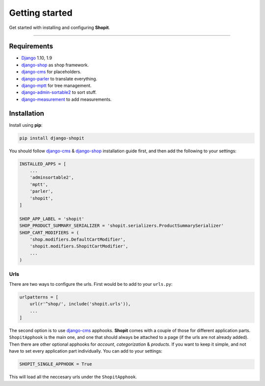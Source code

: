 Getting started
###############

Get started with installing and configuring **Shopit**.

----

Requirements
============

* Django_ 1.10, 1.9
* django-shop_ as shop framework.
* django-cms_ for placeholders.
* django-parler_ to translate everything.
* django-mptt_ for tree management.
* django-admin-sortable2_ to sort stuff.
* django-measurement_ to add measurements.

Installation
============

Install using **pip**:

.. code:: bash

    pip install django-shopit

You should follow django-cms_ & django-shop_ installation guide first, and then add the following to your settings:

.. code:: python

    INSTALLED_APPS = [
        ...
        'adminsortable2',
        'mptt',
        'parler',
        'shopit',
    ]

    SHOP_APP_LABEL = 'shopit'
    SHOP_PRODUCT_SUMMARY_SERIALIZER = 'shopit.serializers.ProductSummarySerializer'
    SHOP_CART_MODIFIERS = (
        'shop.modifiers.DefaultCartModifier',
        'shopit.modifiers.ShopitCartModifier',
        ...
    )

Urls
----

There are two ways to configure the urls. First would be to add to your ``urls.py``:

.. code:: python

    urlpatterns = [
        url(r'^shop/', include('shopit.urls')),
        ...
    ]

The second option is to use django-cms_ apphooks. **Shopit** comes with a couple of those for different application parts. ``ShopitApphook`` is the main one, and one that should always be attached to a page (if the urls are not already added). Then there are other optional apphooks for *account*, *categorization* & *products*. If you want to keep it simple, and not have to set every application part individually. You can add to your settings:

.. code:: python

    SHOPIT_SINGLE_APPHOOK = True

This will load all the neccesary urls under the ``ShopitApphook``.


.. _Django: https://www.djangoproject.com/
.. _django-shop: https://github.com/awesto/django-shop
.. _django-cms: https://github.com/divio/django-cms
.. _django-parler: https://github.com/django-parler/django-parler
.. _django-mptt: https://github.com/django-mptt/django-mptt
.. _django-admin-sortable2: https://github.com/jrief/django-admin-sortable2
.. _django-measurement: https://github.com/coddingtonbear/django-measurement

